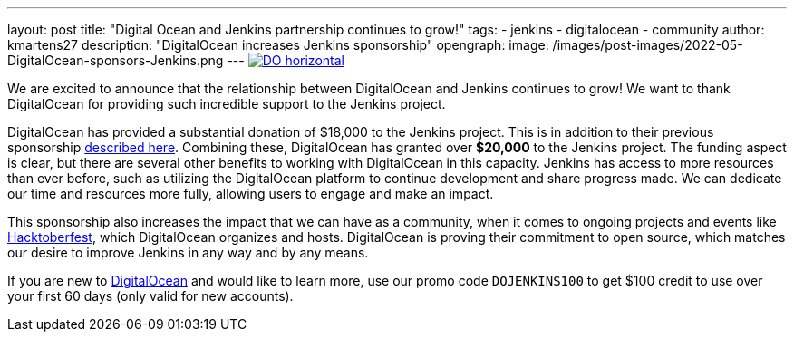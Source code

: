 ---
layout: post
title: "Digital Ocean and Jenkins partnership continues to grow!"
tags:
- jenkins
- digitalocean
- community
author: kmartens27
description: "DigitalOcean increases Jenkins sponsorship"
opengraph:
  image: /images/post-images/2022-05-DigitalOcean-sponsors-Jenkins.png
---
image:/images/post-images/2022-09-19-digital-ocean-sponsorship/DO-horizontal.png[link="https://www.digitalocean.com"]

We are excited to announce that the relationship between DigitalOcean and Jenkins continues to grow!
We want to thank DigitalOcean for providing such incredible support to the Jenkins project.

DigitalOcean has provided a substantial donation of $18,000 to the Jenkins project.
This is in addition to their previous sponsorship link:https://www.jenkins.io/blog/2022/05/04/DigitalOcean/[described here]. 
Combining these, DigitalOcean has granted over *$20,000* to the Jenkins project.
The funding aspect is clear, but there are several other benefits to working with DigitalOcean in this capacity.
Jenkins has access to more resources than ever before, such as utilizing the DigitalOcean platform to continue development and share progress made.
We can dedicate our time and resources more fully, allowing users to engage and make an impact.

This sponsorship also increases the impact that we can have as a community, when it comes to ongoing projects and events like link:https://hacktoberfest.com/[Hacktoberfest], which DigitalOcean organizes and hosts.
DigitalOcean is proving their commitment to open source, which matches our desire to improve Jenkins in any way and by any means.

If you are new to link:https://digitalocean.com/[DigitalOcean] and would like to learn more, use our promo code `DOJENKINS100` to get $100 credit to use over your first 60 days (only valid for new accounts).

